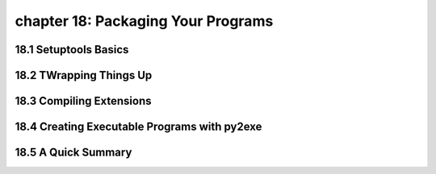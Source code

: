 chapter 18: Packaging Your Programs
======================================


18.1 Setuptools Basics
------------------------



18.2 TWrapping Things Up
------------------------------




18.3 Compiling Extensions
-----------------------------




18.4 Creating Executable Programs with py2exe
------------------------------------------------


18.5 A Quick Summary
-----------------------
